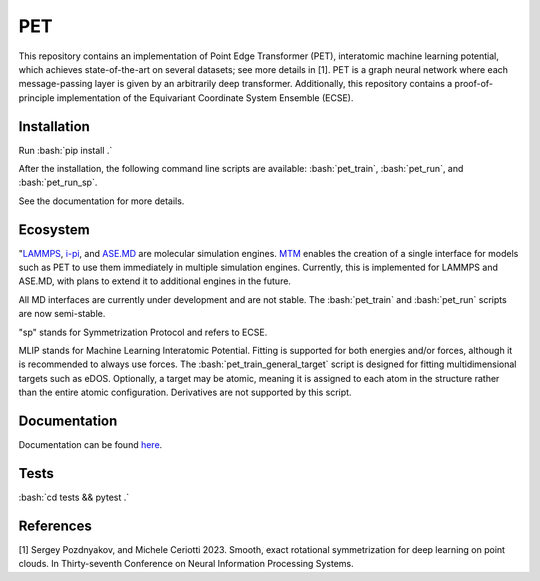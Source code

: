 .. inclusion-marker-preambule-start-first

.. role:: bash(code)
   :language: bash
   
PET
===

This repository contains an implementation of Point Edge Transformer (PET), interatomic machine learning potential, which achieves state-of-the-art on several datasets; see more details in [1]. PET is a graph neural network where each message-passing layer is given by an arbitrarily deep transformer. Additionally, this repository contains a proof-of-principle implementation of the Equivariant Coordinate System Ensemble (ECSE). 

++++++++++++
Installation
++++++++++++

Run :bash:`pip install .`

After the installation, the following command line scripts are available: :bash:`pet_train`, :bash:`pet_run`, and 
:bash:`pet_run_sp`. 

See the documentation for more details. 
   
.. inclusion-marker-preambule-end-first

+++++++++
Ecosystem
+++++++++

.. image:: /figures/pet_ecosystem_figure.svg
   :alt: Ecosystem overview
   :align: center


"`LAMMPS <https://www.lammps.org/#gsc.tab=0>`_, `i-pi <https://ipi-code.org/i-pi/>`_, and `ASE.MD <https://wiki.fysik.dtu.dk/ase/ase/md.html>`_ are molecular simulation engines.
`MTM <https://github.com/lab-cosmo/metatensor-models>`_ enables the creation of a single interface for models such as PET to use them immediately in multiple simulation engines. Currently, this is implemented for LAMMPS and ASE.MD, with plans to extend it to additional engines in the future.

All MD interfaces are currently under development and are not stable. The :bash:`pet_train` and :bash:`pet_run` scripts are now semi-stable.

"sp" stands for Symmetrization Protocol and refers to ECSE.

MLIP stands for Machine Learning Interatomic Potential. Fitting is supported for both energies and/or forces, although it is recommended to always use forces. The :bash:`pet_train_general_target` script is designed for fitting multidimensional targets such as eDOS. Optionally, a target may be atomic, meaning it is assigned to each atom in the structure rather than the entire atomic configuration. Derivatives are not supported by this script.

+++++++++++++
Documentation
+++++++++++++

Documentation can be found `here <https://spozdn.github.io/pet/>`_.
   
.. inclusion-marker-preambule-start-second

+++++
Tests
+++++

:bash:`cd tests && pytest .`

++++++++++
References
++++++++++

[1] Sergey Pozdnyakov, and Michele Ceriotti 2023. Smooth, exact rotational symmetrization for deep learning on point clouds. In Thirty-seventh Conference on Neural Information Processing Systems.

.. inclusion-marker-preambule-end-second